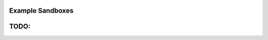 Example Sandboxes
=================

.. raw:: html

  <iframe src="https://codesandbox.io/embed/mson-011-simple-app-br0zo?fontsize=14&hidenavigation=1&moduleview=1" 
  title="MSON 01.1: Simple App" 
  allow="geolocation; microphone; camera; midi; vr; accelerometer; gyroscope; payment; ambient-light-sensor; encrypted-media" 
  style="width:100%; height:500px; border:0; border-radius: 4px; overflow:hidden;" 
  sandbox="allow-modals allow-forms allow-popups allow-scripts allow-same-origin"></iframe>


TODO:
======

.. sourcecode::none
  registrar.client.user.awaitSession() // document This